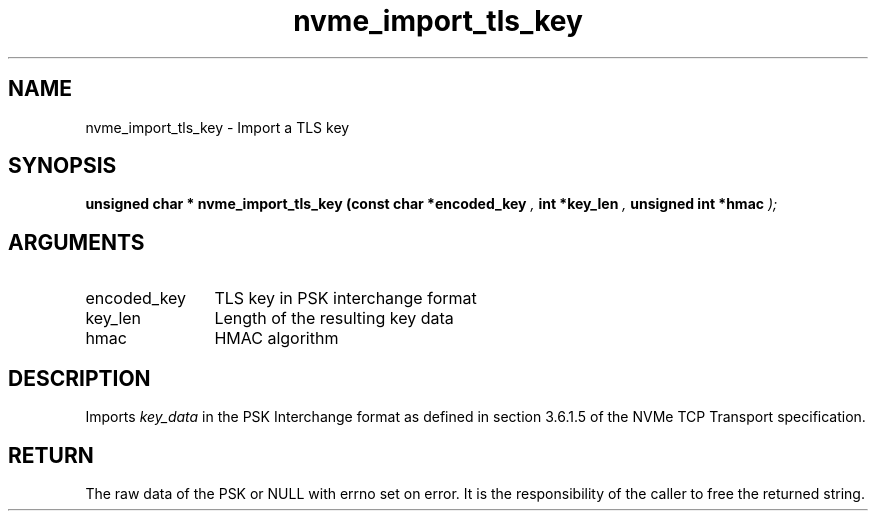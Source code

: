 .TH "nvme_import_tls_key" 9 "nvme_import_tls_key" "April 2025" "libnvme API manual" LINUX
.SH NAME
nvme_import_tls_key \- Import a TLS key
.SH SYNOPSIS
.B "unsigned char *" nvme_import_tls_key
.BI "(const char *encoded_key "  ","
.BI "int *key_len "  ","
.BI "unsigned int *hmac "  ");"
.SH ARGUMENTS
.IP "encoded_key" 12
TLS key in PSK interchange format
.IP "key_len" 12
Length of the resulting key data
.IP "hmac" 12
HMAC algorithm
.SH "DESCRIPTION"
Imports \fIkey_data\fP in the PSK Interchange format as defined in section
3.6.1.5 of the NVMe TCP Transport specification.
.SH "RETURN"
The raw data of the PSK or NULL with errno set on error. It is
the responsibility of the caller to free the returned string.
